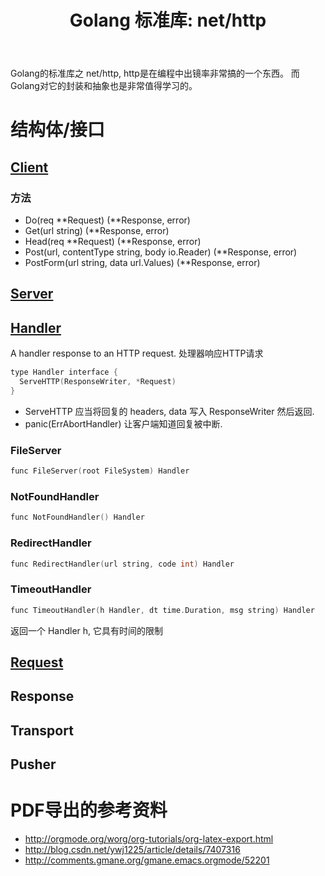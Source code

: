 #+TITLE: Golang 标准库: net/http
#+TAGS: golang, net, http

Golang的标准库之 net/http, http是在编程中出镜率非常搞的一个东西。
而Golang对它的封装和抽象也是非常值得学习的。

* 结构体/接口
** [[https://golang.org/pkg/net/http/#Client][Client]]
*** 方法
- Do(req **Request) (**Response, error)
- Get(url string) (**Response, error)
- Head(req **Request) (**Response, error)
- Post(url, contentType string, body io.Reader) (**Response, error)
- PostForm(url string, data url.Values) (**Response, error)


** [[https://golang.org/pkg/net/http/#Server][Server]]

** [[https://golang.org/pkg/net/http/#Handler][Handler]]
    A handler response to an HTTP request. 处理器响应HTTP请求

#+BEGIN_SRC C
type Handler interface {
  ServeHTTP(ResponseWriter, *Request)
}
#+end_src

- ServeHTTP 应当将回复的 headers, data 写入 ResponseWriter 然后返回.
- panic(ErrAbortHandler) 让客户端知道回复被中断.

*** FileServer
#+BEGIN_SRC C
func FileServer(root FileSystem) Handler
#+end_src

*** NotFoundHandler
#+BEGIN_SRC C
func NotFoundHandler() Handler
#+end_src

*** RedirectHandler
#+BEGIN_SRC C
func RedirectHandler(url string, code int) Handler
#+end_src

*** TimeoutHandler
#+BEGIN_SRC C
func TimeoutHandler(h Handler, dt time.Duration, msg string) Handler
#+end_src

返回一个 Handler h, 它具有时间的限制


** [[https://golang.org/pkg/net/http/#Request][Request]]

** Response

** Transport

** Pusher

* PDF导出的参考资料
- http://orgmode.org/worg/org-tutorials/org-latex-export.html
- http://blog.csdn.net/ywj1225/article/details/7407316
- http://comments.gmane.org/gmane.emacs.orgmode/52201
